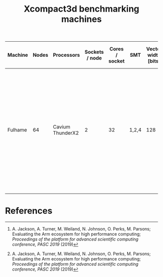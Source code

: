 #+TITLE: Xcompact3d benchmarking machines

| Machine | Nodes | Processors       | Sockets / node | Cores / socket | SMT   | Vector width [bits] | L1 [kB]       | L2 [kB]        | L3 [MB]     | Memory / socket [GB] | Clock speed [GHz] | Node compute [(DP) GFLOPS] | Peak bandwidth / node [GB/s] | Acknowledgement                                                                                                                                                                                                                                                                                   |
|---------+-------+------------------+----------------+----------------+-------+---------------------+---------------+----------------+-------------+----------------------+-------------------+----------------------------+------------------------------+---------------------------------------------------------------------------------------------------------------------------------------------------------------------------------------------------------------------------------------------------------------------------------------------------|
| Fulhame |    64 | Cavium ThunderX2 |              2 |             32 | 1,2,4 |                 128 | 32 (per core) | 256 (per core) | 32 (shared) | 2\times128                |               2.2 | 1126.4 [1]                 | 221.48 (measured [1])        | The Fulhame HPE Apollo 70 system is supplied to EPCC, the supercomputing centre at the University of Edinburgh, as part of the Catalyst UK programme, a collaboration with Hewlett Packard Enterprise, Arm and SUSE to accelerate the adoption of Arm based supercomputer applications in the UK. |
|         |       |                  |                |                |       |                     |               |                |             |                      |                   |                            |                              |                                                                                                                                                                                                                                                                                                   |

* References

[1] A. Jackson, A. Turner, M. Weiland, N. Johnson, O. Perks, M. Parsons; Evaluating the Arm
ecosystem for high performance computing; /Proceedings of the platform for advanced scientific
computing conference, PASC 2019/ (2019)
